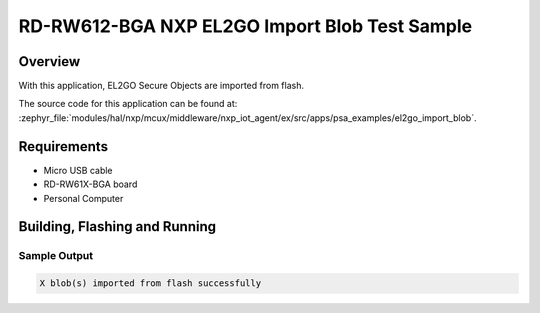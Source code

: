 .. _nxp_el2go_import_blob:

RD-RW612-BGA NXP EL2GO Import Blob Test Sample
##################################

Overview
********

With this application, EL2GO Secure Objects are imported from flash.

The source code for this application can be found at:
:zephyr_file:`modules/hal/nxp/mcux/middleware/nxp_iot_agent/ex/src/apps/psa_examples/el2go_import_blob`.

Requirements
************

- Micro USB cable
- RD-RW61X-BGA board
- Personal Computer

Building, Flashing and Running
******************************

.. zephyr-app-commands::
   :zephyr-app: samples/boards/rd_rw612_bga/nxp_el2go_import_blob
   :board: rd_rw612_bga_ns
   :goals: build flash
   :compact:

Sample Output
=============

.. code-block:: console

    X blob(s) imported from flash successfully